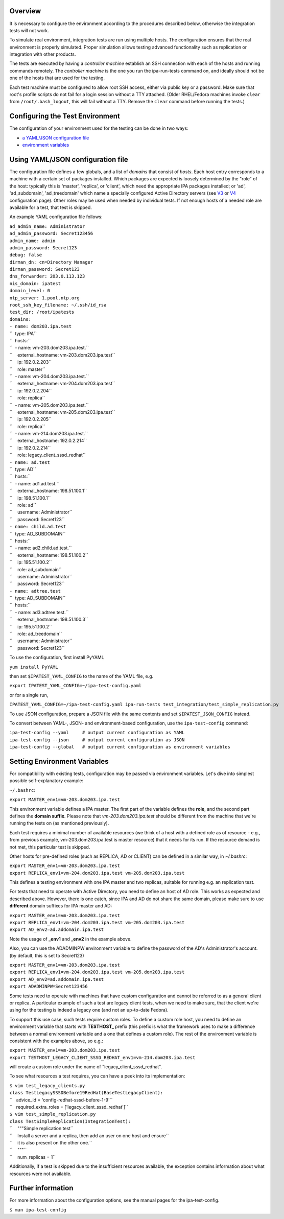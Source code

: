 Overview
--------

It is necessary to configure the environment according to the procedures
described below, otherwise the integration tests will not work.

To simulate real environment, integration tests are run using multiple
hosts. The configuration ensures that the real environment is properly
simulated. Proper simulation allows testing advanced functionality such
as replication or integration with other products.

The tests are executed by having a *controller machine* establish an SSH
connection with each of the hosts and running commands remotely. The
*controller machine* is the one you run the ipa-run-tests command on,
and ideally should not be one of the hosts that are used for the
testing.

Each test machine must be configured to allow root SSH access, either
via public key or a password. Make sure that root's profile scripts do
not fail for a login session without a TTY attached. (Older RHEL/Fedora
machines invoke ``clear`` from ``/root/.bash_logout``, this will fail
without a TTY. Remove the ``clear`` command before running the tests.)

.. _configuring_the_test_environment:

Configuring the Test Environment
--------------------------------

The configuration of your environment used for the testing can be done
in two ways:

-  `a YAML/JSON configuration
   file <Integration_testing_configuration#Using_YAML.2FJSON_configuration_file>`__
-  `environment
   variables <Integration_testing_configuration#Setting_Environment_Variables>`__

.. _using_yamljson_configuration_file:

Using YAML/JSON configuration file
----------------------------------------------------------------------------------------------

The configuration file defines a few globals, and a list of *domains*
that consist of *hosts*. Each host entry corresponds to a machine with a
certain set of packages installed. Which packages are expected is
loosely determined by the "role" of the host: typically this is
'master', 'replica', or 'client', which need the appropriate IPA
packages installed; or 'ad', 'ad_subdomain', 'ad_treedomain' which name
a specially configured Active Directory servers (see
`V3 <V3/Integration_testing/AD>`__ or
`V4 <V4/AD_configuration_for_testing>`__ configuration page). Other
roles may be used when needed by individual tests. If not enough hosts
of a needed role are available for a test, that test is skipped.

An example YAML configuration file follows:

| ``ad_admin_name: Administrator``
| ``ad_admin_password: Secret123456``
| ``admin_name: admin``
| ``admin_password: Secret123``
| ``debug: false``
| ``dirman_dn: cn=Directory Manager``
| ``dirman_password: Secret123``
| ``dns_forwarder: 203.0.113.123``
| ``nis_domain: ipatest``
| ``domain_level: 0``
| ``ntp_server: 1.pool.ntp.org``
| ``root_ssh_key_filename: ~/.ssh/id_rsa``
| ``test_dir: /root/ipatests``
| ``domains:``
| ``- name: dom203.ipa.test``
| ``  type: IPA``
| ``  hosts:``
| ``  - name: vm-203.dom203.ipa.test.``
| ``    external_hostname: vm-203.dom203.ipa.test``
| ``    ip: 192.0.2.203``
| ``    role: master``
| ``  - name: vm-204.dom203.ipa.test.``
| ``    external_hostname: vm-204.dom203.ipa.test``
| ``    ip: 192.0.2.204``
| ``    role: replica``
| ``  - name: vm-205.dom203.ipa.test.``
| ``    external_hostname: vm-205.dom203.ipa.test``
| ``    ip: 192.0.2.205``
| ``    role: replica``
| ``  - name: vm-214.dom203.ipa.test.``
| ``    external_hostname: 192.0.2.214``
| ``    ip: 192.0.2.214``
| ``    role: legacy_client_sssd_redhat``
| ``- name: ad.test``
| ``  type: AD``
| ``  hosts:``
| ``  - name: ad1.ad.test.``
| ``    external_hostname: 198.51.100.1``
| ``    ip: 198.51.100.1``
| ``    role: ad``
| ``    username: Administrator``
| ``    password: Secret123``
| ``- name: child.ad.test``
| ``  type: AD_SUBDOMAIN``
| ``  hosts:``
| ``  - name: ad2.child.ad.test.``
| ``    external_hostname: 198.51.100.2``
| ``    ip: 195.51.100.2``
| ``    role: ad_subdomain``
| ``    username: Administrator``
| ``    password: Secret123``
| ``- name: adtree.test``
| ``  type: AD_SUBDOMAIN``
| ``  hosts:``
| ``  - name: ad3.adtree.test.``
| ``    external_hostname: 198.51.100.3``
| ``    ip: 195.51.100.2``
| ``    role: ad_treedomain``
| ``    username: Administrator``
| ``    password: Secret123``

To use the configuration, first install PyYAML

``yum install PyYAML``

then set ``$IPATEST_YAML_CONFIG`` to the name of the YAML file, e.g.

``export IPATEST_YAML_CONFIG=~/ipa-test-config.yaml``

or for a single run,

``IPATEST_YAML_CONFIG=~/ipa-test-config.yaml ipa-run-tests test_integration/test_simple_replication.py``

To use JSON configuration, prepare a JSON file with the same contents
and set ``$IPATEST_JSON_CONFIG`` instead.

To convert between YAML-, JSON- and environment-based configuration, use
the ``ipa-test-config`` command:

| ``ipa-test-config --yaml     # output current configuration as YAML``
| ``ipa-test-config --json     # output current configuration as JSON``
| ``ipa-test-config --global   # output current configuration as environment variables``

.. _setting_environment_variables:

Setting Environment Variables
----------------------------------------------------------------------------------------------

For compatibility with existing tests, configuration may be passed via
environment variables. Let's dive into simplest possible
self-explanatory example:

``~/.bashrc``:

``export MASTER_env1=vm-203.dom203.ipa.test``

This environment variable defines a IPA master. The first part of the
variable defines the **role**, and the second part defines the **domain
suffix**. Please note that *vm-203.dom203.ipa.test* should be different
from the machine that we're running the tests on (as mentioned
previously).

Each test requires a minimal number of available resources (we think of
a host with a defined role as of resource - e.g., from previous example,
vm-203.dom203.ipa.test is master resource) that it needs for its run. If
the resource demand is not met, this particular test is skipped.

Other hosts for pre-defined roles (such as REPLICA, AD or CLIENT) can be
defined in a similar way, in *~/.bashrc*:

| ``export MASTER_env1=vm-203.dom203.ipa.test``
| ``export REPLICA_env1=vm-204.dom203.ipa.test vm-205.dom203.ipa.test``

This defines a testing environment with one IPA master and two replicas,
suitable for running e.g. an replication test.

For tests that need to operate with Active Directory, you need to define
an host of AD role. This works as expected and described above. However,
there is one catch, since IPA and AD do not share the same domain,
please make sure to use **different** domain suffixes for IPA master and
AD:

| ``export MASTER_env1=vm-203.dom203.ipa.test``
| ``export REPLICA_env1=vm-204.dom203.ipa.test vm-205.dom203.ipa.test``
| ``export AD_env2=ad.addomain.ipa.test``

Note the usage of **\_env1** and **\_env2** in the example above.

Also, you can use the ADADMINPW environment variable to define the
password of the AD's Administrator's account. (by default, this is set
to Secret123)

| ``export MASTER_env1=vm-203.dom203.ipa.test``
| ``export REPLICA_env1=vm-204.dom203.ipa.test vm-205.dom203.ipa.test``
| ``export AD_env2=ad.addomain.ipa.test``
| ``export ADADMINPW=Secret123456``

Some tests need to operate with machines that have custom configuration
and cannot be referred to as a general client or replica. A particular
example of such a test are legacy client tests, when we need to make
sure, that the client we're using for the testing is indeed a legacy one
(and not an up-to-date Fedora).

To support this use case, such tests require custom roles. To define a
custom role host, you need to define an environment variable that starts
with **TESTHOST\_** prefix (this prefix is what the framework uses to
make a difference between a normal environment variable and a one that
defines a custom role). The rest of the environment variable is
consistent with the examples above, so e.g.:

| ``export MASTER_env1=vm-203.dom203.ipa.test``
| ``export TESTHOST_LEGACY_CLIENT_SSSD_REDHAT_env1=vm-214.dom203.ipa.test``

will create a custom role under the name of "legacy_client_sssd_redhat".

To see what resources a test requires, you can have a peek into its
implementation:

| ``$ vim test_legacy_clients.py``
| ``class TestLegacySSSDBefore19RedHat(BaseTestLegacyClient):``
| ``   advice_id = 'config-redhat-sssd-before-1-9'``
| ``   required_extra_roles = ['legacy_client_sssd_redhat']``

| ``$ vim test_simple_replication.py``
| ``class TestSimpleReplication(IntegrationTest):``
| ``    """Simple replication test``
| ``    Install a server and a replica, then add an user on one host and ensure``
| ``    it is also present on the other one.``
| ``    """``
| ``    num_replicas = 1``

Additionally, if a test is skipped due to the insufficient resources
available, the exception contains information about what resources were
not available.

.. _further_information:

Further information
-------------------

For more information about the configuration options, see the manual
pages for the ipa-test-config.

``$ man ipa-test-config``
